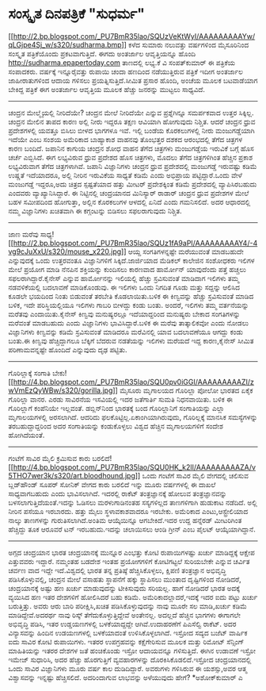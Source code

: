 * ಸಂಸ್ಕೃತ ದಿನಪತ್ರಿಕೆ "ಸುಧರ್ಮ"

[[http://2.bp.blogspot.com/_PU7BmR35lao/SQUzVeKtWyI/AAAAAAAAAYw/qLGjpe4Sj_w/s1600-h/sudharma.bmp][[[http://2.bp.blogspot.com/_PU7BmR35lao/SQUzVeKtWyI/AAAAAAAAAYw/qLGjpe4Sj_w/s320/sudharma.bmp]]]]
ಕಳೆದ ಸುಮಾರು ನಲುವತ್ತು ವರ್ಷಗಳಿಂದ ಮೈಸೂರಿನಿಂದ ಸಂಸ್ಕೃತ ಪತ್ರಿಕೆಯೊಂದು
ಪ್ರಕಟವಾಗುತ್ತಿದೆ. ಈಗದು ಅಂತರ್ಜಾಲ ಆವೃತ್ತಿಯನ್ನೂ ಹೊಂದಿ
http://sudharma.epapertoday.com ತಾಣದಲ್ಲಿ ಲಭ್ಯ.ಕೆ ವಿ ಸಂಪತ್‌ಕುಮಾರ್ ಈ
ಪತ್ರಿಕೆಯ ಸಂಪಾದಕರು. ವರ್ಷಕ್ಕೆ ಇನ್ನೂರೈವತ್ತು ರುಪಾಯಿ ಚಂದಾ ಹಣದಿಂದ ನಡೆಯುತ್ತಿರುವ
ಪತ್ರಿಕೆ ಇದೀಗ ಅಂತರ್ಜಾಲ ಜಾಹೀರಾತುಗಳಿಂದ ಆದಾಯ ಗಳಿಸಲು ಪ್ರಯತ್ನಿಸುತ್ತಿದೆ.ಸೀಮಿತ
ಪ್ರಸಾರ ಹೊಂದಿ, ಅಂಚೆಯ ಮೂಲಕ ಬಟವಾಡೆಯಾಗ ಬೇಕಿದ್ದ ಪತ್ರಿಕೆ ಈಗ ಅಂತರ್ಜಾಲ ಆವೃತ್ತಿಯ
ಮೂಲಕ ಹೆಚ್ಚು ಜನರನ್ನು ಮುಟ್ಟಲು ಸಾಧ್ಯವಿದೆ.
-------------------------------------------
ಚಂದ್ರನ ಮೇಲ್ಮೈಯಲ್ಲಿ ನೀರಿದೆಯೇ?
ಚಂದ್ರನ ಮೇಲೆ ನೀರಿದೆಯೇ ಎನ್ನುವ ಪ್ರಶ್ನೆಗಿನ್ನೂ ಸಮರ್ಪಕವಾದ ಉತ್ತರ ಸಿಕ್ಕಿಲ್ಲ.
ಚಂದ್ರನ ಮೇಲಿನ ತಾಪದ ಕಾರಣ ಅಲ್ಲಿ ನೀರು ಇದ್ದರೂ ತಕ್ಷಣ ಆವಿಯಾಗಿ ಹೋಗುವುದು ನಿಶ್ಚಿತ.
ಆದರೆ ಚಂದ್ರನ ಧ್ರುವ ಪ್ರದೇಶಗಳಲ್ಲಿ ಯವತ್ತೂ ಬಿಸಿಲು ಬೀಳದ ಭಾಗಗಳೂ ಇವೆ. ಇಲ್ಲಿ
ಬಂಡೆಯ ಕೊರಕಲುಗಳಲ್ಲಿ ನೀರು ಮಂಜುಗಡ್ಡೆಯಾಗಿ ಇದೆಯೇ ಎಂಬ ಸಂಶಯ ಅಮೆರಿಕಾದ ಬಾಹ್ಯಾಕಾಶ
ವಾಹನವು ತೊಂಭತ್ತರ ದಶಕದ ಆರಂಭದಲ್ಲಿ ತೆಗೆದ ಚಿತ್ರಗಳ ಕಾರಣ ಬಂದಿದೆ. ಜಪಾನಿನ ಕಾಗುಯ
ಚಂದ್ರನ ಶೋಧ ವಾಹನ ತೆಗೆದ ಚಿತ್ರಗಳು ಮಂಜುಗಡ್ಡೆಯ ಇರುವಿಕೆ ಬಗ್ಗೆ ಹೊಸ ಚರ್ಚೆ
ಎಬ್ಬಿಸಿದೆ. ಈಗ ಲಭ್ಯವಿರುವ ಧ್ರುವ ಪ್ರದೇಶದ ಹೊಸ ಚಿತ್ರಗಳು, ಮೊದಲು ತೆಗೆದ
ಚಿತ್ರಗಳಿಗಿಂತ ಹೆಚ್ಚಿನ ಪ್ರಕಾಶ ಲಭ್ಯವಿರುವಾಗ ತೆಗೆದ ಚಿತ್ರಗಳಾಗಿವೆ. ಜಪಾನಿ
ವಿಜ್ಞಾನಿಗಳು ಚಂದ್ರನ ಧ್ರುವ ಪ್ರದೇಶದಲ್ಲಿ ಮಂಜುಗಡ್ಡೆ ಇರುವಷ್ಟು ಕಡಿಮೆ ಉಷ್ಣತೆ
ಇದೆಯಾದರೂ, ಅಲ್ಲಿ ನೀರಿನ ಇರುವಿಕೆಯ ಸಾಧ್ಯತೆ ಕಡಿಮೆ ಎಂದು ಅಭಿಪ್ರಾಯ
ಪಟ್ಟಿದ್ದಾರೆ.ಒಂದು ವೇಳೆ ಮಂಜುಗಡ್ಡೆ ಇದ್ದರೂ,ಅದು ಚಿತ್ರದ ಸ್ಪಷ್ಟತೆಯಾದ ಹತ್ತು
ಮೀಟರ್ ಪ್ರದೇಶಕ್ಕಿಂತ ಕಡಿಮೆ ಪ್ರದೇಶದಲ್ಲಿ ವ್ಯಾಪಿಸಿರಬಹುದು ಎಂದವರು
ವ್ಯಾಖ್ಯಾನಿಸಿದ್ದಾರೆ.
ಈ ನಿಟ್ಟಿನಲ್ಲಿ ಚಂದ್ರಯಾನದ ಮಿನಿಸ್ಯಾರ್ ರಾಡಾರ್ ಚಂದ್ರನ ಧ್ರುವ ಪ್ರದೇಶಗಳ ಮೇಲೆ ಬಹಳ
ಸಮೀಪದಿಂದ ಹೋಗುತ್ತಾ, ಅಲ್ಲಿನ ಕೊರಕಲುಗಳ ಆಳದಲ್ಲಿ ಏನಿದೆ ಎಂದು ಗಮನಿಸಲಿದೆ. ಅದರ
ಆಧಾರದಲ್ಲಿ ನಮ್ಮ ವಿಜ್ಞಾನಿಗಳು ಖಚಿತವಾಗಿ ಈ ಕಗ್ಗಂಟನ್ನು ಬಿಡಿಸಲು ಸಫಲರಾಗುವುದು
ನಿಶ್ಚಿತ.
--------------------------------------------------
ಜಾಣ ಮರೆವು
ಸಾಧ್ಯ![[http://2.bp.blogspot.com/_PU7BmR35lao/SQUz1fA9aPI/AAAAAAAAAY4/-4vg9cJuXxU/s1600-h/mouse_x220.jpg][[[http://2.bp.blogspot.com/_PU7BmR35lao/SQUz1fA9aPI/AAAAAAAAAY4/-4vg9cJuXxU/s320/mouse_x220.jpg]]]]
ಆಯ್ದ ಸಂಗತಿಗಳನ್ನಷ್ಟೇ ಮರೆಯುವಂತೆ ಮಾಡಬಹುದೇ ಎನ್ನುವುದಕ್ಕೆ ಒಂದು ಉತ್ತರವಂತೂ
ವಿಜ್ಞಾನಿಗಳಿಗೆ ಸಿಕ್ಕಿದೆ.ಜಾರ್ಜಿಯಾದ ಮೆಡಿಕಲ್ ಕಾಲೇಜಿನ ಸಂಶೋಧಕರು ಇಲಿಗಳ ಮೇಲೆ
ಪ್ರಯೋಗ ಮಾಡಿ ನೆನಪಿನ ಶಕ್ತಿಯನ್ನು ಕುಂದಿಸಲು ಕಾರಣವಾದ ಹಾರ್ಮೋನ್ ಯಾವುದೆಂದು ಪತ್ತೆ
ಹಚ್ಚಲು ಸಫಲರಾಗಿದ್ದಾರೆ.ಕೈನೇಸ್ ಎನ್ನುವ ಹಾರ್ಮೋನನ್ನು ಇಲಿಯಲ್ಲಿ ಹೆಚ್ಚು
ಸ್ರವಿಸುವಂತೆ ಮಾಡಿದಾಗ ಇಲಿಗಳು ತಮ್ಮ ನಡವಳಿಕೆಯಲ್ಲಿ ಬದಲಾವಣೆ ಮಾಡಿಕೊಂಡುವು. ಈ
ಇಲಿಗಳು ಒಂದು ನಿಗದಿತ ಗೂಡು ಮತ್ತು ಸದ್ದನ್ನು ಆಲಿಸಿದ ಕೂಡಲೇ ಭಯದಿಂದ ನಿಂತು
ಬಿಡುವಂತೆ ತರಬೇತಿ ಕೊಡಲಾಯಿತು.ಬಳಿಕ ಈ ಕಿಣ್ವವನ್ನು ಹೆಚ್ಚು ಸ್ರವಿಸುವಂತೆ ಮಾಡಿದ
ಬಳಿಕ, ಇದೇ ಪರಿಸ್ಥಿಯಲ್ಲಿಯೂ ಇಲಿಗಳು ಗಾಬರಿ ಬೀಳದ್ದು ಕಂಡು ಬಂತು. ಅಂದರೆ, ಇಲಿಗಳು
ತಮ್ಮ ವರ್ತನೆಯನ್ನು ಮರೆತವು ಎಂದಾಯಿತು.ಕೈನೇಸ್ ಕಿಣ್ವವು ಮನುಷ್ಯರಲ್ಲೂ ಇದೆಯಾದ್ದರಿಂದ
ಮನುಷ್ಯರು ಬೇಕಾದ ಸಂಗತಿಗಳನ್ನು ಮರೆವಂತೆ ಮಾಡಬಹುದು ಎಂದು ವಿಜ್ಞಾನಿಗಳು
ಭಾವಿಸಿದ್ದಾರೆ.ಬಳಿಕ ಈ ಮರೆವು ತಾತ್ಕಾಲಿಕವೋ ಎಂದು ನೋಡಲು ವಿಜ್ಞಾನಿಗಳು ಕಿಣ್ವವನ್ನು
ಕಡಿಮೆ ಸ್ರವಿಸುವಂತೆ ಮಾಡಿದರೂ ಮರೆವಿನಲ್ಲಿ ಯಾವ ಬದಲಾವಣೆಯೂ ಆಗದ್ದು ಕಂಡು ಬಂತು.ಈ
ಕಿಣ್ವವು ಹೆಚ್ಚಿದ್ದಾಗಲೂ ಬೆಕ್ಕಿಗೆ ಬೆದರುವ ನಡತೆಯನ್ನು ಇಲಿಗಳು ಮರೆಯದೆ ಇದ್ದ
ಕಾರಣ,ಕೈನೇಸ್ ಸೀಮಿತ ಪರಿಣಾಮವನ್ನಷ್ಟೇ ಹೊಂದಿದೆ ಎನ್ನುವುದು ದೃಢ ಪಟ್ಟಿತು.
----------------------------------------------
ಗೊರಿಲ್ಲಾಕ್ಕೆ ಸಂಗಾತಿ ಬೇಕು!
[[http://4.bp.blogspot.com/_PU7BmR35lao/SQU0pv0iGGI/AAAAAAAAAZI/zwVmEzQyWBw/s1600-h/gorilla.jpg][[[http://4.bp.blogspot.com/_PU7BmR35lao/SQU0pv0iGGI/AAAAAAAAAZI/zwVmEzQyWBw/s320/gorilla.jpg]]]]
ಮೈಸೂರು ಮೃಗಾಲಯದ ಗೊರಿಲ್ಲಾ ಪೋಲೋ ಭಾರತದ ಏಕೈಕ ಗೊರಿಲ್ಲಾ ವಾನರ. ಎರಡು ಸಾವಿರನೆಯ
ಇಸವಿಯಲ್ಲಿ ಇದರ ಜತೆಗಾರ್ತಿ ಸುಮತಿ ನಿಧನವಾಯಿತು. ಬಳಿಕ ಈ ಗೊರಿಲ್ಲಾಗೆ ಕಂಪೆನಿಯೇ
ಇಲ್ಲವಂತೆ. ಡಬ್ಲಿನ್‌ನಿಂದ ಭಾರತಕ್ಕೆ ಬಂದ ಗೊರಿಲ್ಲಾನಿಗೆ ಸಂಗಾತಿಯನ್ನು ಎಲ್ಲಾ
ಮೃಗಾಲಯಗಳಲ್ಲಿ ಅರಸಲಾಗಿದೆ. ಆದರಿದು ಫಲಕೊಟ್ಟಿಲ್ಲ.ಏಕಾಂಗಿಯಾಗಿರುವುದು, ಗೊರಿಲ್ಲಕ್ಕೆ
ಮಾನಸಿಕ ಸಮಸ್ಯೆಗಳನ್ನು ತರಬಹುದ್ದಾದ್ದರಿಂದ ಅದರ ಸಂಗಾತಿಯನ್ನು ಕಂಡುಕೊಳ್ಳಲು ವಿಶ್ವದ
ಹೆಚ್ಚಿನ ಮೃಗಾಲಯಗಳಿಗೆ ಸಂದೇಶ ಹೋಗಿದೆಯಂತೆ.
--------------------------------------------
ಗಂಟೆಗೆ ಸಾವಿರ ಮೈಲಿ ಕ್ರಮಿಸುವ ಕಾರು
ಬರಲಿದೆ![[http://4.bp.blogspot.com/_PU7BmR35lao/SQU0HK_k2lI/AAAAAAAAAZA/v5THO7wer3k/s1600-h/art.bloodhound.jpg][[[http://4.bp.blogspot.com/_PU7BmR35lao/SQU0HK_k2lI/AAAAAAAAAZA/v5THO7wer3k/s320/art.bloodhound.jpg]]]]
ಒಂದು ಗಂಟೆಗೆ ಸಾವಿರ ಮೈಲಿ ವೇಗದಲ್ಲಿ ಚಲಿಸುವ ಬ್ಲಡ್‌ಹೌಂಡ್ ಸೂಪರ್ ಸೋನಿಕ್ ವೇಗದ
ಕಾರು ಬರಲಿದೆ ಇನ್ನು ಮೂರು ವರ್ಷಗಳಲ್ಲಿ ಈ ದಾಖಲೆ ಸಾಧ್ಯವಾಗಬಹುದು ಎಂದು
ಭಾವಿಸಲಾಗಿದೆ. ಇದರಲ್ಲಿ ರಾಕೆಟ್ ತಂತ್ರಜ್ಞಾನಕ್ಕೆ ಹೋಲುವ ತಂತ್ರಜ್ಞಾನವನ್ನು
ಬಳಸಲಾಗುತ್ತಿದೆಯಂತೆ.ಇದನ್ನು ಓಡಿಸಲು ಮರಳುಗಾಡಿನಂತಹ ಸಸ್ಯಗಳಿಲ್ಲದ ತಾಣಗಳಿಗಾಗಿ
ಹುಡುಕಾಟ ನಡೆದಿದೆ. ಅಲ್ಲಿ ನೀರಿನ ಪಸೆಯೂ ಇರಬಾರದು. ಹತ್ತು ಮೈಲು ಸ್ಥಳಾವಕಾಶವಾದರೂ
ಇರಬೇಕು. ಅಮೆರಿಕಾದ ಎಂಟು,ಆಸ್ಟ್ರೇಲಿಯಾದ ನಾಲ್ಕು ತಾಣಗಳನ್ನು ಗುರುತಿಸಲಾಗಿದೆ.ಅಂತಿಮ
ಆಯ್ಕೆಯಿನ್ನೂ ಆಗಬೇಕಿದೆ.ಇದರ ಉದ್ದ ಹನ್ನೆರಡ್ ಮೀಟರಿಗಿಂತ ಹೆಚ್ಚಿದ್ದು ತೂಕ ಆರೂವರೆ
ಟನ್ ಇರಬಹುದು.ಇದನ್ನು ಚಲಾಯಿಸಲು ಆಂಡಿ ಗ್ರೀನ್ ಎಂಬ ಪೈಲಟ್ ಆಯ್ಕೆಯಾಗಿದ್ದಾನೆ.
-------------------------------------------
ಅಗ್ಗದ ಚಂದ್ರಯಾನ
ಭಾರತ ಚಂದ್ರಯಾನಕ್ಕೆ ಮುನ್ನೂರ ಎಂಭತ್ತು ಕೋಟಿ ರುಪಾಯಿಗಳಷ್ಟು ಖರ್ಚು ಮಾಡಿದ್ದಕ್ಕೆ
ಆಕ್ಷೇಪ ಎತ್ತುವವರು ಇದ್ದಾರೆ. ನಮ್ಮಂತಹ ಬಡದೇಶ ಇಂತಹ ಪ್ರಯೋಗಗಳಿಗೆ ಕೋಟಿಗಟ್ಟಲೆ
ಸುರಿಯಬೇಕೇ ಎನ್ನುವ ಚರ್ವಿತ ಚರ್ವಣ ವಾದ ಇದ್ದೇ ಇದೆ.ವಿಶ್ವದಲ್ಲಿ ಭಾರತ ತನ್ನ
ಪ್ರತಿಷ್ಠೆ ಹೆಚ್ಚಿಸಿಕೊಳ್ಳಲು, ಕ್ಷಿಪಣಿ ತಂತ್ರಜ್ಞಾನ ಅಭಿವೃದ್ಧಿ
ಪಡಿಸಿಕೊಳ್ಳುವಲ್ಲಿ, ಚಂದ್ರನ ಮೇಲೆ ವಸಾಹತು ಸ್ಥಾಪನೆಗೆ ಹಕ್ಕು ಸ್ಥಾಪಿಸಲು ಮುಂತಾದ
ದೃಷ್ಟಿಗಳಿಂದ ನೋಡಿದರೆ, ಚಂದ್ರಯಾನಕ್ಕೆ ಅಷ್ಟು ಹಣ ಖರ್ಚು ಮಾಡುವುದನ್ನು ಟೀಕಿಸುವುದು
ಸರಿಯಲ್ಲ. ಹಾಗೆ ನೋಡಿದರೆ ಭಾರತ ಅದಕ್ಕೆ ವ್ಯಯಿಸಿದ ಹಣ ಇತರ ದೇಶಗಳಿಗೆ ಹೋಲಿಸಿದರೆ ಬಹು
ಕಡಿಮೆ. ಅಮೆರಿಕಾದಲ್ಲಾದರೆ,ಇದಕ್ಕೆ ಇದರ ಐದು ಪಟ್ಟು ಖರ್ಚು ಬರುತ್ತಿತ್ತು. ಅವರು ಆರು
ಬಾರಿ ಪರೀಕ್ಷಿಸಿ,ಖಚಿತ ಪಡಿಸಿಕೊಳ್ಳುವುದನ್ನು ನಾವು ಮೂರೇ ಸಲ ಮಾಡಿ,ಖರ್ಚು ಕಡಿಮೆ
ಮಾಡಿದ್ದೇವೆ.ಅದರರ್ಥ ನಾವು ರಿಸ್ಕ್ ತೆಗೆದುಕೊಳ್ಳುತ್ತಿದ್ದೇವೆ ಅಂತೇನಲ್ಲ. ಅದಲ್ಲದೆ
ಹೆಚ್ಚಿನ ಭಾಗಗಳು ಈಗಾಗಲೇ ಅಭಿವೃದ್ಧಿ ಪಡಿಸಿ, ಇತರ ಉಡ್ಡಯಣಗಳಲ್ಲಿ ಬಳಕೆಯಾದ್ದದ್ದೇ
ಆಗಿವೆ.ಉದಾಹರಣೆಗೆ ಪಿಎಸೆಲ್ವಿ ರಾಕೆಟ್. ಅದರ ವಿನ್ಯಾಸವನ್ನು ಹಿಂದಿನ ಉಡಯಣಗಳಲ್ಲಿ
ಬಳಕೆಯಾದಂತೆ ಉಳಿಸಿಕೊಳ್ಳಲಾಗಿದೆ. ಇಸ್ರೋದ ಸದ್ಯದ ಬಜೆಟ್ ವಾರ್ಷಿಕ ಐದು ಸಾವಿರ ಕೋಟಿ
ರುಪಾಯಿಗಳು. ಇತರರ ಉಪಗ್ರಹವನ್ನು ಕಕ್ಷೆಗೇರಿಸುವ ಮೂಲಕ ಮತ್ತು ರಿಮೋಟ್ ಸೆನ್ಸಿಂಗ್
ಮಾಹಿತಿಯನ್ನು ಇತರರ ದೇಶಗಳ ಜತೆ ಹಂಚಿಕೊಂಡು ಇಸ್ರೋ ಆದಾಯವನ್ನೂ ಗಳಿಸುತ್ತಿದೆ. ಈಗಿನ
ಉಡಾವಣೆ ಇಸ್ರೋ ಇಮೇಜ್ ಸುಧಾರಿಸಿ, ಅದರ ಹೆಚ್ಚು ಹೊರಗುತ್ತಿಗೆ ವ್ಯವಹಾರಗಳನ್ನು
ದೊರಕಿಸಿಕೊಡಲಿದೆ.ಇಸ್ರೋದ ಚಂದ್ರಯಾನದಲ್ಲಿ ಒಂದು ಸಾವಿರ ವಿಜ್ಞಾನಿಗಳು ಮೂರು ವರ್ಷ ಕಾಲ
ದುಡಿದಿದ್ದಾರೆ. ಅವರುಗಳು ಗಳಿಸಿರುವ ಈ ಯಶಸ್ಸು,ಅವರ ಆತ್ಮ ವಿಶ್ವಾಸವನ್ನು ಇನ್ನಷ್ಟು
ಹೆಚ್ಚಿಸಲಿದೆ. ಅದರಿಂದಾಗುವ ಲಾಭವನ್ನು ಅಳೆಯುವುದು ಹೇಗೆ?
*ಅಶೋಕ್‌ಕುಮಾರ್ ಎ
